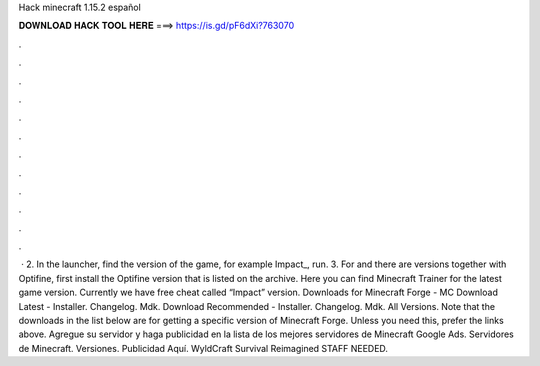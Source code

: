 Hack minecraft 1.15.2 español

𝐃𝐎𝐖𝐍𝐋𝐎𝐀𝐃 𝐇𝐀𝐂𝐊 𝐓𝐎𝐎𝐋 𝐇𝐄𝐑𝐄 ===> https://is.gd/pF6dXi?763070

.

.

.

.

.

.

.

.

.

.

.

.

 · 2. In the launcher, find the version of the game, for example Impact_, run. 3. For and there are versions together with Optifine, first install the Optifine version that is listed on the archive. Here you can find Minecraft Trainer for the latest game version. Currently we have free cheat called “Impact” version. Downloads for Minecraft Forge - MC Download Latest - Installer. Changelog. Mdk. Download Recommended - Installer. Changelog. Mdk. All Versions. Note that the downloads in the list below are for getting a specific version of Minecraft Forge. Unless you need this, prefer the links above. Agregue su servidor y haga publicidad en la lista de los mejores servidores de Minecraft Google Ads. Servidores de Minecraft. Versiones. Publicidad Aquí. WyldCraft Survival Reimagined STAFF NEEDED.